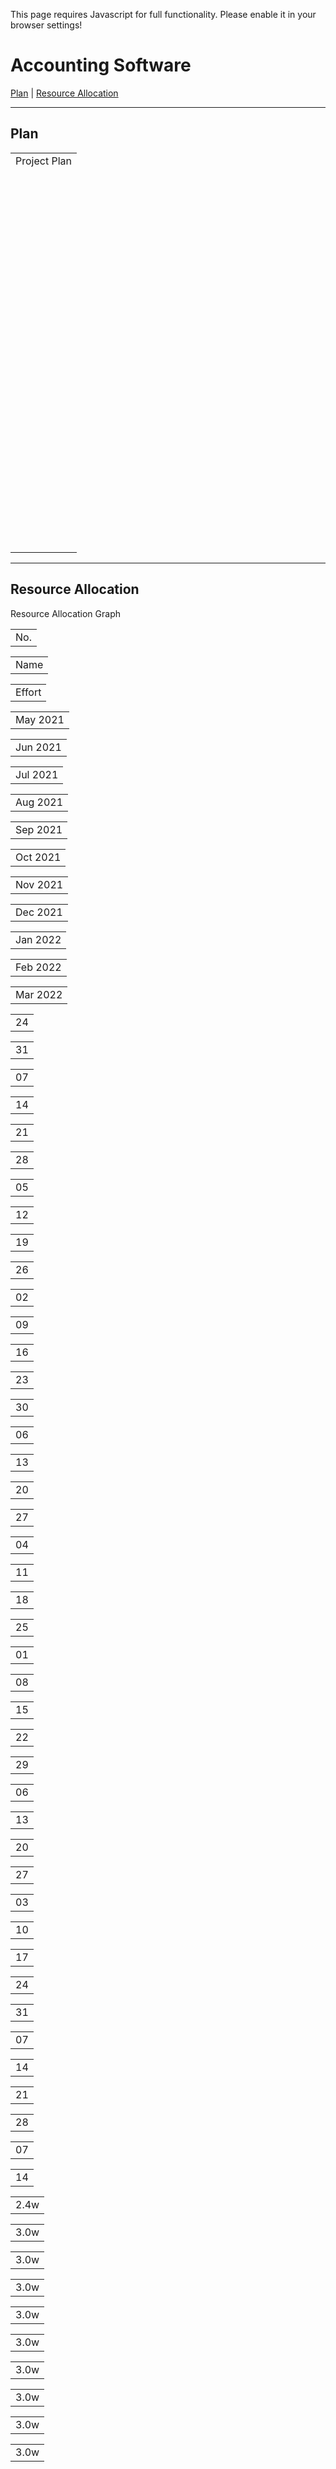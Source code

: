 This page requires Javascript for full functionality. Please enable it
in your browser settings!

* Accounting Software
  :PROPERTIES:
  :CUSTOM_ID: Accounting_Software
  :END:
[[#Plan][Plan]] | [[#Resource_Allocation][Resource Allocation]]

--------------

** Plan
   :PROPERTIES:
   :CUSTOM_ID: Plan
   :END:
| Project Plan                                                                                                                            |
| | | BSI |   | | Name | | | Start |                                                  | | End |        | | Effort |     | May 2021      | |
| |           |          |                                                            |                |                | Jun 2021      | |
| |           |          |                                                            |                |                | Jul 2021      | |
| |           |          |                                                            |                |                | Aug 2021      | |
| |           |          |                                                            |                |                | Sep 2021      | |
| |           |          |                                                            |                |                | Oct 2021      | |
| |           |          |                                                            |                |                | Nov 2021      | |
| |           |          |                                                            |                |                | Dec 2021      | |
| |           |          |                                                            |                |                | Jan 2022      | |
| |           |          |                                                            |                |                | Feb 2022      | |
| |           |          |                                                            |                |                | Mar 2022      | |
| |           |          |                                                            |                |                | 24            | |
| |           |          |                                                            |                |                | 31            | |
| |           |          |                                                            |                |                | 07            | |
| |           |          |                                                            |                |                | 14            | |
| |           |          |                                                            |                |                | 21            | |
| |           |          |                                                            |                |                | 28            | |
| |           |          |                                                            |                |                | 05            | |
| |           |          |                                                            |                |                | 12            | |
| |           |          |                                                            |                |                | 19            | |
| |           |          |                                                            |                |                | 26            | |
| |           |          |                                                            |                |                | 02            | |
| |           |          |                                                            |                |                | 09            | |
| |           |          |                                                            |                |                | 16            | |
| |           |          |                                                            |                |                | 23            | |
| |           |          |                                                            |                |                | 30            | |
| |           |          |                                                            |                |                | 06            | |
| |           |          |                                                            |                |                | 13            | |
| |           |          |                                                            |                |                | 20            | |
| |           |          |                                                            |                |                | 27            | |
| |           |          |                                                            |                |                | 04            | |
| |           |          |                                                            |                |                | 11            | |
| |           |          |                                                            |                |                | 18            | |
| |           |          |                                                            |                |                | 25            | |
| |           |          |                                                            |                |                | 01            | |
| |           |          |                                                            |                |                | 08            | |
| |           |          |                                                            |                |                | 15            | |
| |           |          |                                                            |                |                | 22            | |
| |           |          |                                                            |                |                | 29            | |
| |           |          |                                                            |                |                | 06            | |
| |           |          |                                                            |                |                | 13            | |
| |           |          |                                                            |                |                | 20            | |
| |           |          |                                                            |                |                | 27            | |
| |           |          |                                                            |                |                | 03            | |
| |           |          |                                                            |                |                | 10            | |
| |           |          |                                                            |                |                | 17            | |
| |           |          |                                                            |                |                | 24            | |
| |           |          |                                                            |                |                | 31            | |
| |           |          |                                                            |                |                | 07            | |
| |           |          |                                                            |                |                | 14            | |
| |           |          |                                                            |                |                | 21            | |
| |           |          |                                                            |                |                | 28            | |
| |           |          |                                                            |                |                | 07            | |
| |           |          |                                                            |                |                | 14            | |
| | | 1 |     |          | | [[file:icons/taskgroup.png]] | Accounting Software |     | | 2021-06-01 | | | 2022-03-07 | | | 540.0d |  | | |
| |           |          |                                                            |                |                |               | |
| |           |          | *ID:* accounting                                           |                |                |               | |
| | | 1.5 |   |          | |  | [[file:icons/taskgroup.png]] | Milestones |           | | 2021-06-01 | | | 2022-03-07 | | | 0.0d |  |   | |
| |           |          |                                                            |                |                |               | |
| |           |          | *ID:* accounting.milestones                                |                |                |               | |
| | | 1.5.1 | |          | |  | [[file:icons/task.png]] | Project start |             | | 2021-06-01 | | | 2021-06-01 | | | 0.0d |      | |
| |           |          |                                                            |                |                |               | |
| |           |          | *ID:* accounting.milestones.start                          |                |                |               | |
| | | 1.5.2 | |          | |  | [[file:icons/task.png]] | Technology Preview |        | | 2021-09-06 | | | 2021-09-06 | | | 0.0d |      | |
| |           |          |                                                            |                |                |               | |
| |           |          | *ID:* accounting.milestones.technology                     |                |                |               | |
| | | 1.5.3 | |          | |  | [[file:icons/task.png]] | Beta version |              | | 2021-12-09 | | | 2021-12-09 | | | 0.0d |      | |
| |           |          |                                                            |                |                |               | |
| |           |          | *ID:* accounting.milestones.beta                           |                |                |               | |
| | | 1.5.4 | |          | |  | [[file:icons/task.png]] | Ship Product to Customer |  | | 2022-03-07 | | | 2022-03-07 | | | 0.0d |      | |
| |           |          |                                                            |                |                |               | |
| |           |          | *ID:* accounting.milestones.ship                           |                |                |               | |
| | | 1.1 |   |          | |  | [[file:icons/task.png]] | Specification |             | | 2021-06-01 | | | 2021-06-28 | | | 2.8m |  |   | |
| |           |          |                                                            |                |                |               | |
| |           |          | *ID:* accounting.specification                             |                |                |               | |
| | | 1.4 |   |          | |  | [[file:icons/task.png]] | Manual |                    | | 2021-06-01 | | | 2022-03-07 | | | 6.9m |  |   | |
| |           |          |                                                            |                |                |               | |
| |           |          | *ID:* accounting.manual                                    |                |                |               | |
| | | 1.2 |   |          | |  | [[file:icons/taskgroup.png]] | Software Development | | | 2021-06-29 | | | 2021-11-18 | | | 11.7m |  |  | |
| |           |          |                                                            |                |                |               | |
| |           |          | *ID:* accounting.software                                  |                |                |               | |
| | | 1.2.1 | |          | |  | [[file:icons/task.png]] | Database coupling |         | | 2021-06-29 | | | 2021-07-26 | | | 2.8m |      | |
| |           |          |                                                            |                |                |               | |
| |           |          | *ID:* accounting.software.database                         |                |                |               | |
| | | 1.2.2 | |          | |  | [[file:icons/task.png]] | Back-End Functions |        | | 2021-07-27 | | | 2021-09-06 | | | 4.1m |      | |
| |           |          |                                                            |                |                |               | |
| |           |          | *ID:* accounting.software.back_end                         |                |                |               | |
| | | 1.2.3 | |          | |  | [[file:icons/task.png]] | Graphical User Interface |  | | 2021-09-07 | | | 2021-11-18 | | | 4.8m |      | |
| |           |          |                                                            |                |                |               | |
| |           |          | *ID:* accounting.software.graphical                        |                |                |               | |
| | | 1.3 |   |          | |  | [[file:icons/taskgroup.png]] | Software testing |     | | 2021-11-18 | | | 2022-01-20 | | | 3.5m |  |   | |
| |           |          |                                                            |                |                |               | |
| |           |          | *ID:* accounting.software_testing                          |                |                |               | |
| | | 1.3.1 | |          | |  | [[file:icons/task.png]] | Alpha Test |                | | 2021-11-18 | | | 2021-12-09 | | | 3.0w |      | |
| |           |          |                                                            |                |                |               | |
| |           |          | *ID:* accounting.software_testing.alpha                    |                |                |               | |
| | | 1.3.2 | |          | |  | [[file:icons/task.png]] | Beta Test |                 | | 2021-12-09 | | | 2022-01-20 | | | 2.8m |      | |
| |           |          |                                                            |                |                |               | |
| |           |          | *ID:* accounting.software_testing.beta                     |                |                |               | |
| |           |          |                                                            |                |                |               | |
| |  |  | Container Task  |  |  | Normal Task |  |  | Milestone |  |                                                                      |
| |  |  | Off-duty period |  |  |             |  |  |           |  |                                                                      |

--------------

** Resource Allocation
   :PROPERTIES:
   :CUSTOM_ID: Resource_Allocation
   :END:
Resource Allocation Graph

| No. |

| Name |

| Effort |

| May 2021 |

| Jun 2021 |

| Jul 2021 |

| Aug 2021 |

| Sep 2021 |

| Oct 2021 |

| Nov 2021 |

| Dec 2021 |

| Jan 2022 |

| Feb 2022 |

| Mar 2022 |

| 24 |

| 31 |

| 07 |

| 14 |

| 21 |

| 28 |

| 05 |

| 12 |

| 19 |

| 26 |

| 02 |

| 09 |

| 16 |

| 23 |

| 30 |

| 06 |

| 13 |

| 20 |

| 27 |

| 04 |

| 11 |

| 18 |

| 25 |

| 01 |

| 08 |

| 15 |

| 22 |

| 29 |

| 06 |

| 13 |

| 20 |

| 27 |

| 03 |

| 10 |

| 17 |

| 24 |

| 31 |

| 07 |

| 14 |

| 21 |

| 28 |

| 07 |

| 14 |

| 2.4w |

| 3.0w |

| 3.0w |

| 3.0w |

| 3.0w |

| 3.0w |

| 3.0w |

| 3.0w |

| 3.0w |

| 3.0w |

| 3.0w |

| 3.0w |

| 3.0w |

| 3.0w |

| 2.2w |

| 2.0w |

| 2.0w |

| 2.0w |

| 2.0w |

| 2.0w |

| 2.0w |

| 2.0w |

| 2.0w |

| 2.0w |

| 7.0d |

| 1.5d |

| 5.0d |

| 5.0d |

| 5.0d |

| 5.0d |

| 5.0d |

| 3.5d |

| 4.0d |

| 5.0d |

| 5.0d |

| 5.0d |

| 5.0d |

| 5.0d |

| 5.0d |

| 5.0d |

| 5.0d |

| 5.0d |

| 5.0d |

| 5.0d |

| 5.0d |

| 5.0d |

| 1.0d |

| 4.0d |

| 5.0d |

| 5.0d |

| 5.0d |

| 1.0d |

| 4.0d |

| 5.0d |

| 5.0d |

| 5.0d |

| 1.0d |

| 4.0d |

| 5.0d |

| 5.0d |

| 5.0d |

| 5.0d |

| 5.0d |

| 1.0d |

| 4.0d |

| 5.0d |

| 5.0d |

| 5.0d |

| 5.0d |

| 5.0d |

| 5.0d |

| 5.0d |

| 5.0d |

| 5.0d |

| 5.0d |

| 5.0d |

| 5.0d |

| 5.0d |

| 5.0d |

| 5.0d |

| 5.0d |

| 5.0d |

| 5.0d |

| 5.0d |

| 5.0d |

| 5.0d |

| 5.0d |

| 5.0d |

| 3.5d |

| 1.5d |

| 5.0d |

| 5.0d |

| 5.0d |

| 5.0d |

| 5.0d |

| 3.5d |

| 4.0d |

| 5.0d |

| 5.0d |

| 5.0d |

| 1.0d |

| 4.0d |

| 5.0d |

| 5.0d |

| 5.0d |

| 1.0d |

| 4.0d |

| 5.0d |

| 5.0d |

| 5.0d |

| 5.0d |

| 5.0d |

| 1.0d |

| 4.0d |

| 5.0d |

| 5.0d |

| 5.0d |

| 5.0d |

| 5.0d |

| 5.0d |

| 5.0d |

| 5.0d |

| 5.0d |

| 3.5d |

| 1.5d |

| 5.0d |

| 5.0d |

| 5.0d |

| 5.0d |

| 5.0d |

| 3.5d |

| 4.0d |

| 5.0d |

| 5.0d |

| 5.0d |

| 5.0d |

| 5.0d |

| 5.0d |

| 5.0d |

| 5.0d |

| 5.0d |

| 5.0d |

| 5.0d |

| 5.0d |

| 5.0d |

| 5.0d |

| 5.0d |

| 5.0d |

| 5.0d |

| 5.0d |

| 5.0d |

| 5.0d |

| 5.0d |

| 5.0d |

| 5.0d |

| 3.5d |

| 4.0d |

| 5.0d |

| 5.0d |

| 5.0d |

| 1.0d |

| 4.0d |

| 5.0d |

| 5.0d |

| 5.0d |

| 1.0d |

| 4.0d |

| 5.0d |

| 5.0d |

| 5.0d |

| 5.0d |

| 5.0d |

| 1.0d |

| 4.0d |

| 5.0d |

| 5.0d |

| 5.0d |

| 5.0d |

| 5.0d |

| 5.0d |

| 5.0d |

| 5.0d |

| 5.0d |

| 3.5d |

| 3.0d |

| 3.8d |

| 3.8d |

| 3.8d |

| 3.8d |

| 3.8d |

| 3.8d |

| 3.8d |

| 3.8d |

| 3.8d |

| 3.8d |

| 3.8d |

| 3.8d |

| 3.8d |

| 3.8d |

| 3.8d |

| 3.8d |

| 3.8d |

| 3.8d |

| 3.8d |

| 3.8d |

| 3.8d |

| 3.8d |

| 3.8d |

| 5.3d |

| 0.4m |

| 0.4m |

| 0.4m |

| 0.4m |

| 0.4m |

| 0.4m |

| 0.4m |

| 0.4m |

| 0.3m |

| 3.8d |

| 3.8d |

| 3.8d |

| 3.8d |

| 3.8d |

| 3.8d |

| 6.0h |

| 3.0d |

| 3.8d |

| 3.8d |

| 3.8d |

| 3.8d |

| 3.8d |

| 3.8d |

| 3.8d |

| 3.8d |

| 3.8d |

| 3.8d |

| 3.8d |

| 3.8d |

| 3.8d |

| 3.8d |

| 3.8d |

| 3.8d |

| 3.8d |

| 3.8d |

| 3.8d |

| 3.8d |

| 3.8d |

| 3.8d |

| 3.8d |

| 3.8d |

| 3.8d |

| 3.8d |

| 3.8d |

| 3.8d |

| 3.8d |

| 3.8d |

| 3.8d |

| 3.8d |

| 3.8d |

| 3.8d |

| 3.8d |

| 3.8d |

| 3.8d |

| 3.8d |

| 3.8d |

| 6.0h |

| 3.0d |

| 3.8d |

| 3.8d |

| 3.8d |

| 3.8d |

| 3.8d |

| 3.8d |

| 3.8d |

| 3.8d |

| 3.8d |

| 3.8d |

| 3.8d |

| 3.8d |

| 3.8d |

| 3.8d |

| 3.8d |

| 3.8d |

| 3.8d |

| 3.8d |

| 3.8d |

| 3.8d |

| 3.8d |

| 3.8d |

| 3.8d |

| 3.8d |

| 3.8d |

| 3.8d |

| 3.8d |

| 3.8d |

| 3.8d |

| 3.8d |

| 3.8d |

| 3.8d |

| 3.8d |

| 3.8d |

| 3.8d |

| 3.8d |

| 3.8d |

| 3.8d |

| 3.8d |

| 6.0h |

| 1.5d |

| 5.0d |

| 5.0d |

| 5.0d |

| 5.0d |

| 5.0d |

| 5.0d |

| 5.0d |

| 5.0d |

| 3.5d |

| 1.5d |

| 5.0d |

| 5.0d |

| 3.5d |

| 1.5d |

| 5.0d |

| 5.0d |

| 5.0d |

| 5.0d |

| 5.0d |

| 3.5d |

| 1 |

| [[file:icons/resourcegroup.png]] | Developers |

*ID:* dev

| 15.9m |  |

| 2 |

|  | [[file:icons/resource.png]] | Klaus Müller |

*ID:* klaus

| 3.2m |  |

|  | [[file:icons/task.png]] | Specification |

*ID:* accounting.specification

| 4.0w |

|  | [[file:icons/task.png]] | Database coupling |

*ID:* accounting.software.database

| 4.0w |

|  | [[file:icons/task.png]] | Back-End Functions |

*ID:* accounting.software.back_end

| 6.0w |

| 3 |

|  | [[file:icons/resource.png]] | Paul Smith |

*ID:* paul

| 7.0m |  |

|  | [[file:icons/task.png]] | Specification |

*ID:* accounting.specification

| 4.0w |

|  | [[file:icons/task.png]] | Database coupling |

*ID:* accounting.software.database

| 4.0w |

|  | [[file:icons/task.png]] | Back-End Functions |

*ID:* accounting.software.back_end

| 6.0w |

|  | [[file:icons/task.png]] | Graphical User Interface |

*ID:* accounting.software.graphical

| 2.4m |

|  | [[file:icons/task.png]] | Beta Test |

*ID:* accounting.software_testing.beta

| 6.0w |

| 4 |

|  | [[file:icons/resource.png]] | Sébastien Bono |

*ID:* seb

| 5.6m |  |

|  | [[file:icons/task.png]] | Specification |

*ID:* accounting.specification

| 4.0w |

|  | [[file:icons/task.png]] | Database coupling |

*ID:* accounting.software.database

| 4.0w |

|  | [[file:icons/task.png]] | Back-End Functions |

*ID:* accounting.software.back_end

| 6.0w |

|  | [[file:icons/task.png]] | Graphical User Interface |

*ID:* accounting.software.graphical

| 2.4m |

| 5 |

| [[file:icons/resourcegroup.png]] | Others |

*ID:* others

| 9.0m |  |

| 6 |

|  | [[file:icons/resource.png]] | Peter Murphy |

*ID:* doc

| 6.9m |  |

|  | [[file:icons/task.png]] | Manual |

*ID:* accounting.manual

| 6.9m |

| 7 |

|  | [[file:icons/resource.png]] | Dim Sung |

*ID:* test

| 2.1m |  |

|  | [[file:icons/task.png]] | Alpha Test |

*ID:* accounting.software_testing.alpha

| 3.0w |

|  | [[file:icons/task.png]] | Beta Test |

*ID:* accounting.software_testing.beta

| 6.0w |

|  |  | Resource is fully loaded |  |  | Resource is partially loaded |  |  | Resource is available |  |
|  |  | Off duty time            |  |  | Container Task               |  |  | Task                  |  |

Project: Accounting Software Version: 1.0 - Created on 2021-06-02
00:31:39 with [[http://www.taskjuggler.org][TaskJuggler]] v3.7.1
